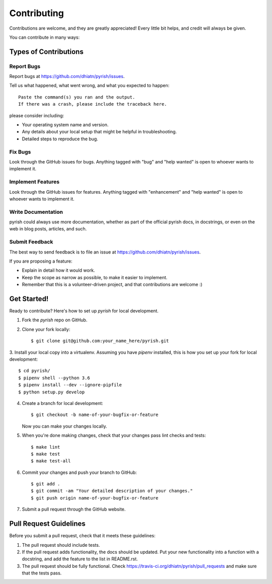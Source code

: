 .. highlight:: shell

============
Contributing
============

Contributions are welcome, and they are greatly appreciated! Every
little bit helps, and credit will always be given.

You can contribute in many ways:

Types of Contributions
----------------------

Report Bugs
~~~~~~~~~~~

Report bugs at https://github.com/dhiatn/pyrish/issues.

Tell us what happened, what went wrong, and what you expected to happen::

    Paste the command(s) you ran and the output.
    If there was a crash, please include the traceback here.

please consider including:

* Your operating system name and version.
* Any details about your local setup that might be helpful in troubleshooting.
* Detailed steps to reproduce the bug.

Fix Bugs
~~~~~~~~

Look through the GitHub issues for bugs. Anything tagged with "bug"
and "help wanted" is open to whoever wants to implement it.

Implement Features
~~~~~~~~~~~~~~~~~~

Look through the GitHub issues for features. Anything tagged with "enhancement"
and "help wanted" is open to whoever wants to implement it.

Write Documentation
~~~~~~~~~~~~~~~~~~~

pyrish could always use more documentation, whether as part of the
official pyrish docs, in docstrings, or even on the web in blog posts,
articles, and such.

Submit Feedback
~~~~~~~~~~~~~~~

The best way to send feedback is to file an issue at https://github.com/dhiatn/pyrish/issues.

If you are proposing a feature:

* Explain in detail how it would work.
* Keep the scope as narrow as possible, to make it easier to implement.
* Remember that this is a volunteer-driven project, and that contributions
  are welcome :)

Get Started!
------------

Ready to contribute? Here's how to set up `pyrish` for local development.

1. Fork the `pyrish` repo on GitHub.
2. Clone your fork locally::

    $ git clone git@github.com:your_name_here/pyrish.git

3. Install your local copy into a virtualenv. Assuming you have `pipenv` installed, this is how you set up your fork for
local development::

    $ cd pyrish/
    $ pipenv shell --python 3.6
    $ pipenv install --dev --ignore-pipfile
    $ python setup.py develop

4. Create a branch for local development::

    $ git checkout -b name-of-your-bugfix-or-feature

   Now you can make your changes locally.

5. When you're done making changes, check that your changes pass lint checks and tests::

    $ make lint
    $ make test
    $ make test-all

6. Commit your changes and push your branch to GitHub::

    $ git add .
    $ git commit -am "Your detailed description of your changes."
    $ git push origin name-of-your-bugfix-or-feature

7. Submit a pull request through the GitHub website.

Pull Request Guidelines
-----------------------

Before you submit a pull request, check that it meets these guidelines:

1. The pull request should include tests.
2. If the pull request adds functionality, the docs should be updated. Put
   your new functionality into a function with a docstring, and add the
   feature to the list in README.rst.
3. The pull request should be fully functional. Check https://travis-ci.org/dhiatn/pyrish/pull_requests
   and make sure that the tests pass.


